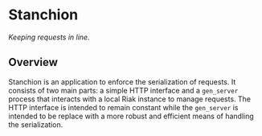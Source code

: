 * Stanchion
/Keeping requests in line./

** Overview
Stanchion is an application to enforce the serialization of
requests. It consists of two main parts: a simple HTTP interface and a
=gen_server= process that interacts with a local Riak instance to
manage requests. The HTTP interface is intended to remain constant
while the =gen_server= is intended to be replace with a more robust
and efficient means of handling the serialization.
